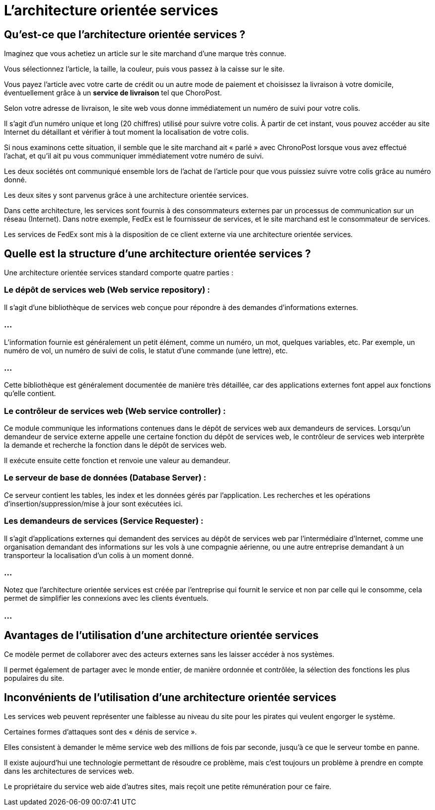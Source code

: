 = L'architecture orientée services

== Qu'est-ce que l'architecture orientée services ? 

Imaginez que vous achetiez un article sur le site marchand d'une marque très connue. 

Vous sélectionnez l'article, la taille, la couleur, puis vous passez à la caisse sur le site. 

Vous payez l'article avec votre carte de crédit ou un autre mode de paiement et choisissez la livraison à votre domicile, éventuellement grâce à un **service de livraison** tel que ChoroPost.

Selon votre adresse de livraison, le site web vous donne immédiatement un numéro de suivi pour votre colis. 

Il s'agit d'un numéro unique et long (20 chiffres) utilisé pour suivre votre colis. À partir de cet instant, vous pouvez accéder au site Internet du détaillant et vérifier à tout moment la localisation de votre colis.

Si nous examinons cette situation, il semble que le site marchand ait « parlé » avec ChronoPost lorsque vous avez effectué l'achat, et qu'il ait pu vous communiquer immédiatement votre numéro de suivi. 


Les deux sociétés ont communiqué ensemble lors de l'achat de l'article pour que vous puissiez suivre votre colis grâce au numéro donné.

Les deux sites y sont parvenus grâce à une architecture orientée services. 

Dans cette architecture, les services sont fournis à des consommateurs externes par un processus de communication sur un réseau (Internet). Dans notre exemple, FedEx est le fournisseur de services, et le site marchand est le consommateur de services. 

Les services de FedEx sont mis à la disposition de ce client externe via une architecture orientée services. 

== Quelle est la structure d'une architecture orientée services ? 

Une architecture orientée services standard comporte quatre parties :

=== Le dépôt de services web (Web service repository) : 

Il s'agit d'une bibliothèque de services web conçue pour répondre à des demandes d'informations externes. 

=== ...

L'information fournie est généralement un petit élément, comme un numéro, un mot, quelques variables, etc. Par exemple, un numéro de vol, un numéro de suivi de colis, le statut d'une commande (une lettre), etc. 


=== ...

Cette bibliothèque est généralement documentée de manière très détaillée, car des applications externes font appel aux fonctions qu'elle contient. 

=== Le contrôleur de services web (Web service controller) : 

Ce module communique les informations contenues dans le dépôt de services web aux demandeurs de services. Lorsqu'un demandeur de service externe appelle une certaine fonction du dépôt de services web, le contrôleur de services web interprète la demande et recherche la fonction dans le dépôt de services web. 

Il exécute ensuite cette fonction et renvoie une valeur au demandeur.


=== Le serveur de base de données (Database Server) : 

Ce serveur contient les tables, les index et les données gérés par l'application. 
Les recherches et les opérations d'insertion/suppression/mise à jour sont exécutées ici. 


=== Les demandeurs de services (Service Requester) : 

Il s'agit d'applications externes qui demandent des services au dépôt de services web par l'intermédiaire d'Internet, comme une organisation demandant des informations sur les vols à une compagnie aérienne, ou une autre entreprise demandant à un transporteur la localisation d'un colis à un moment donné.

=== ...

Notez que l'architecture orientée services est créée par l’entreprise qui fournit le service et non par celle qui le consomme, cela permet de simplifier les connexions avec les clients éventuels.

=== ...

== Avantages de l'utilisation d'une architecture orientée services

Ce modèle permet de collaborer avec des acteurs externes sans les laisser accéder à nos systèmes. 


Il permet également de partager avec le monde entier, de manière ordonnée et contrôlée, la sélection des fonctions les plus populaires du site.


== Inconvénients de l'utilisation d'une architecture orientée services

Les services web peuvent représenter une faiblesse au niveau du site pour les pirates qui veulent engorger le système. 

Certaines formes d'attaques sont des « dénis de service ». 

Elles consistent à demander le même service web des millions de fois par seconde, jusqu'à ce que le serveur tombe en panne. 

Il existe aujourd'hui une technologie permettant de résoudre ce problème, mais c'est toujours un problème à prendre en compte dans les architectures de services web.

Le propriétaire du service web aide d'autres sites, mais reçoit une petite rémunération pour ce faire.

